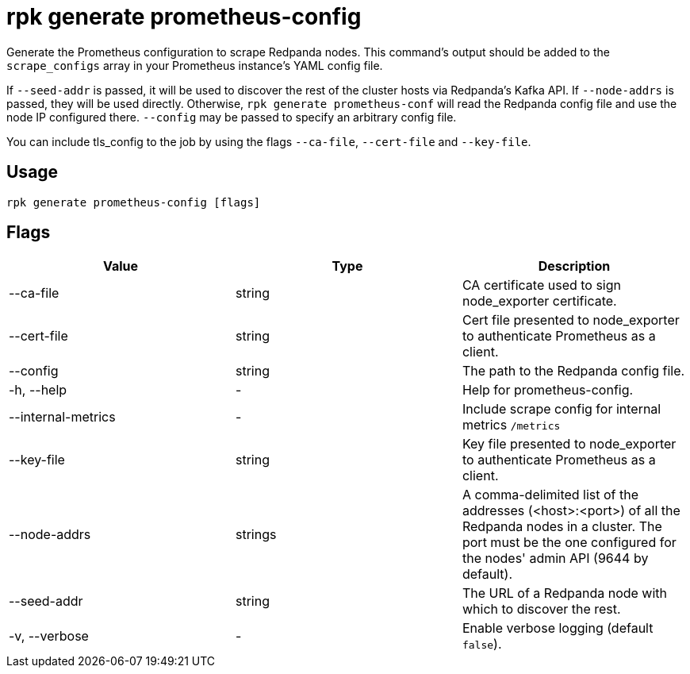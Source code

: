 = rpk generate prometheus-config
:description: rpk generate prometheus-config

Generate the Prometheus configuration to scrape Redpanda nodes. This command's output should be added to the `scrape_configs` array in your Prometheus instance's YAML config file.

If `--seed-addr` is passed, it will be used to discover the rest of the cluster
hosts via Redpanda's Kafka API. If `--node-addrs` is passed, they will be used directly. Otherwise, `rpk generate prometheus-conf` will read the Redpanda
config file and use the node IP configured there. `--config` may be passed to
specify an arbitrary config file.

You can include tls_config to the job by using the flags `--ca-file`, `--cert-file`
and `--key-file`.

== Usage

----
rpk generate prometheus-config [flags]
----

== Flags

[cols=",,",]
|===
|*Value* |*Type* |*Description*

|--ca-file |string |CA certificate used to sign node_exporter
certificate.

|--cert-file |string |Cert file presented to node_exporter to
authenticate Prometheus as a client.

|--config |string |The path to the Redpanda config file.

|-h, --help |- |Help for prometheus-config.

|--internal-metrics |- |Include scrape config for internal metrics
`/metrics`

|--key-file |string |Key file presented to node_exporter to authenticate
Prometheus as a client.

|--node-addrs |strings |A comma-delimited list of the addresses
(<host>:<port>) of all the Redpanda nodes in a cluster. The port must be
the one configured for the nodes' admin API (9644 by default).

|--seed-addr |string |The URL of a Redpanda node with which to discover
the rest.

|-v, --verbose |- |Enable verbose logging (default `false`).
|===

